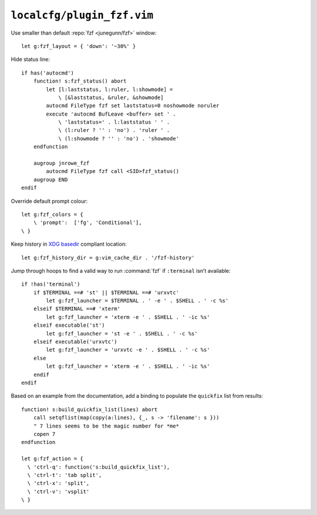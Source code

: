 ``localcfg/plugin_fzf.vim``
===========================

Use smaller than default :repo:`fzf <junegunn/fzf>` window::

    let g:fzf_layout = { 'down': '~30%' }

Hide status line::

    if has('autocmd')
        function! s:fzf_status() abort
            let [l:laststatus, l:ruler, l:showmode] =
                \ [&laststatus, &ruler, &showmode]
            autocmd FileType fzf set laststatus=0 noshowmode noruler
            execute 'autocmd BufLeave <buffer> set ' .
                \ 'laststatus=' . l:laststatus ' ' .
                \ (l:ruler ? '' : 'no') . 'ruler ' .
                \ (l:showmode ? '' : 'no') . 'showmode'
        endfunction

        augroup jnrowe_fzf
            autocmd FileType fzf call <SID>fzf_status()
        augroup END
    endif

Override default prompt colour::

    let g:fzf_colors = {
        \ 'prompt':  ['fg', 'Conditional'],
    \ }

Keep history in `XDG basedir`_ compliant location::

    let g:fzf_history_dir = g:vim_cache_dir . '/fzf-history'

Jump through hoops to find a valid way to run :command:`fzf` if ``:terminal``
isn’t available::

    if !has('terminal')
        if $TERMINAL ==# 'st' || $TERMINAL ==# 'urxvtc'
            let g:fzf_launcher = $TERMINAL . ' -e ' . $SHELL . ' -c %s'
        elseif $TERMINAL ==# 'xterm'
            let g:fzf_launcher = 'xterm -e ' . $SHELL . ' -ic %s'
        elseif executable('st')
            let g:fzf_launcher = 'st -e ' . $SHELL . ' -c %s'
        elseif executable('urxvtc')
            let g:fzf_launcher = 'urxvtc -e ' . $SHELL . ' -c %s'
        else
            let g:fzf_launcher = 'xterm -e ' . $SHELL . ' -ic %s'
        endif
    endif

Based on an example from the documentation, add a binding to populate the
``quickfix`` list from results::

    function! s:build_quickfix_list(lines) abort
        call setqflist(map(copy(a:lines), {_, s -> 'filename': s }))
        " 7 lines seems to be the magic number for *me*
        copen 7
    endfunction

    let g:fzf_action = {
      \ 'ctrl-q': function('s:build_quickfix_list'),
      \ 'ctrl-t': 'tab split',
      \ 'ctrl-x': 'split',
      \ 'ctrl-v': 'vsplit'
    \ }

.. _XDG basedir: http://standards.freedesktop.org/basedir-spec/basedir-spec-latest.html
